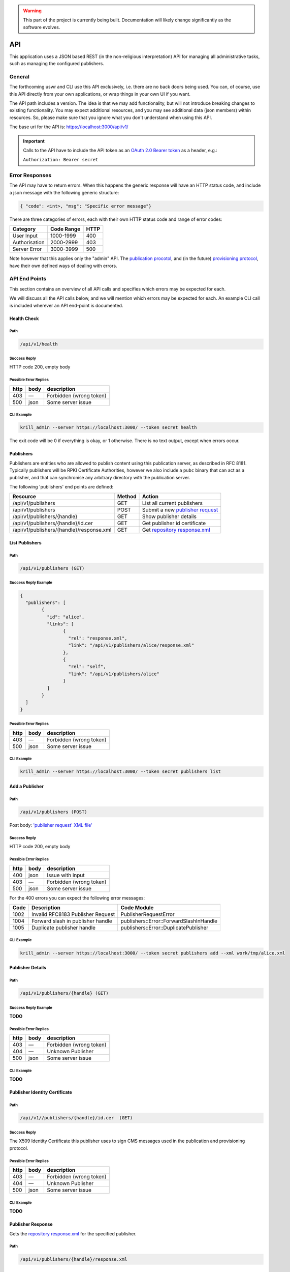 .. _doc_krill_pub_api:

.. WARNING::  This part of the project is currently being built. 
              Documentation will likely change significantly as the software evolves.

API
===

This application uses a JSON based REST (in the non-religious interpretation)
API for managing all administrative tasks, such as managing the configured
publishers.

General
-------

The forthcoming uswr  and CLI use this API exclusively, i.e. there are no back doors
being used. You can, of course, use this API directly from your own 
applications, or wrap things in your own UI if you want.

The API path includes a version. The idea is that we may add functionality, but
will not introduce breaking changes to existing functionality. You may expect
additional resources, and you may see additional data (json members) within 
resources. So, please make sure that you ignore what you don't understand 
when using this API.

The base uri for the API is:
https://localhost:3000/api/v1/

.. Important::  Calls to the API have to include the API token as an `OAuth 2.0 
                Bearer token <https://tools.ietf.org/html/rfc6750#section-2.1>`_ as a
                header, e.g.:
                
                ``Authorization: Bearer secret``
                
Error Responses
---------------

The API may have to return errors. When this happens the generic response 
will have an HTTP status code, and include a json message with the following 
generic structure:

.. code-block:: bash

    { "code": <int>, "msg": "Specific error message"}


There are three categories of errors, each with their own HTTP status code 
and range of error codes:

=============  ============  =====
Category        Code Range   HTTP  
=============  ============  =====
User Input       1000-1999    400
Authorisation    2000-2999    403
Server Error     3000-3999    500
=============  ============  =====

Note however that this applies only the "admin" API. The `publication 
procotol <https://tools.ietf.org/html/rfc8183>`_, and (in the future) `provisioning 
protocol <https://tools.ietf.org/html/rfc6492>`_, have their own defined ways 
of dealing with errors. 

API End Points
--------------

This section contains an overview of all API calls and specifies which errors may be expected for each. 

We will discuss all the API calls below, and we will mention which errors may
be expected for each. An example CLI call is included wherever an API end-point
is documented.

Health Check
""""""""""""

Path
++++

.. code-block:: bash

    /api/v1/health

Success Reply
+++++++++++++

HTTP code 200, empty body

Possible Error Replies
++++++++++++++++++++++

=====  ====  =======================
http   body  description
=====  ====  =======================
403    —     Forbidden (wrong token)
500    json  Some server issue
=====  ====  =======================

CLI Example
+++++++++++

.. code-block:: bash

    krill_admin --server https://localhost:3000/ --token secret health

The exit code will be 0 if everything is okay, or 1 otherwise. There is no 
text output, except when errors occur.

Publishers
""""""""""

Publishers are entities who are allowed to publish content using this 
publication server, as described in RFC 8181. Typically publishers will be 
RPKI Certificate  Authorities, however we also include a ``pubc`` binary that can
act as a publisher, and that can synchronise any arbitrary directory with the
publication server.

The following 'publishers' end points are defined:

==========================================  ========  =================================
Resource                                     Method    Action
==========================================  ========  =================================
/api/v1/publishers                           GET       List all current publishers
/api/v1/publishers                           POST      Submit a new `publisher request 
                                                       <https://tools.ietf.org/html/rfc8183#section-5.2.3>`_
/api/v1/publishers/{handle}                  GET       Show publisher details
/api/v1/publishers/{handle}/id.cer           GET       Get publisher id certificate
/api/v1/publishers/{handle}/response.xml     GET       Get `repository response.xml 
                                                       <https://tools.ietf.org/html/rfc8183#section-5.2.4>`_
==========================================  ========  =================================


List Publishers
"""""""""""""""

Path
++++

.. code-block:: bash

    /api/v1/publishers (GET)

Success Reply Example
+++++++++++++++++++++

.. code-block:: json

	{
	  "publishers": [
		{
		  "id": "alice",
		  "links": [
			{
			  "rel": "response.xml",
			  "link": "/api/v1/publishers/alice/response.xml"
			},
			{
			  "rel": "self",
			  "link": "/api/v1/publishers/alice"
			}
		  ]
		}
	  ]
	}

Possible Error Replies
++++++++++++++++++++++

=====  ====  =======================
http   body  description
=====  ====  =======================
403    —     Forbidden (wrong token)
500    json  Some server issue
=====  ====  =======================

CLI Example
+++++++++++

.. code-block:: bash

    krill_admin --server https://localhost:3000/ --token secret publishers list


Add a Publisher
"""""""""""""""

Path
++++

.. code-block:: bash

    /api/v1/publishers (POST)


Post body: `'publisher request' XML file' <https://tools.ietf.org/html/rfc8183#section-5.2.3>`_

Success Reply
+++++++++++++

HTTP code 200, empty body

Possible Error Replies
++++++++++++++++++++++

=====  ====  =======================
http   body  description
=====  ====  =======================
400    json  Issue with input
403    —     Forbidden (wrong token)
500    json  Some server issue
=====  ====  =======================

For the 400 errors you can expect the following error messages:

======  ===================================  ============================================
Code    Description                          Code Module
======  ===================================  ============================================
1002    Invalid RFC8183 Publisher Request    PublisherRequestError
1004    Forward slash in publisher handle    publishers::Error::ForwardSlashInHandle
1005    Duplicate publisher handle           publishers::Error::DuplicatePublisher
======  ===================================  ============================================

CLI Example
+++++++++++

.. code-block:: bash

   krill_admin --server https://localhost:3000/ --token secret publishers add --xml work/tmp/alice.xml

Publisher Details
"""""""""""""""""

Path
++++

.. code-block:: bash

    /api/v1/publishers/{handle} (GET)  

Success Reply Example
+++++++++++++++++++++

**TODO**

Possible Error Replies
++++++++++++++++++++++

=====  ====  =======================
http   body  description
=====  ====  =======================
403    —     Forbidden (wrong token)
404    —     Unknown Publisher
500    json  Some server issue
=====  ====  =======================

CLI Example
+++++++++++

**TODO**

Publisher Identity Certificate
""""""""""""""""""""""""""""""

Path
++++

.. code-block:: bash

    /api/v1//publishers/{handle}/id.cer  (GET)  

Success Reply
+++++++++++++

The X509 Identity Certificate this publisher uses to sign CMS messages used 
in the publication and provisioning protocol.


Possible Error Replies
++++++++++++++++++++++

=====  ====  =======================
http   body  description
=====  ====  =======================
403    —     Forbidden (wrong token)
404    —     Unknown Publisher
500    json  Some server issue
=====  ====  =======================

CLI Example
+++++++++++

**TODO**

Publisher Response
""""""""""""""""""

Gets the `repository response.xml <https://tools.ietf.org/html/rfc8183#section-5.2.4>`_
for the specified publisher.

Path
++++

.. code-block:: bash

    /api/v1/publishers/{handle}/response.xml


Success Reply Example
+++++++++++++++++++++

**TODO**

Possible Error Replies
++++++++++++++++++++++

=====  ====  =======================
http   body  description
=====  ====  =======================
403    —     Forbidden (wrong token)
404    —     Unknown Publisher
500    json  Some server issue
=====  ====  =======================

CLI Example
+++++++++++

**TODO**

Overview of API Errors
----------------------

User Input Codes
""""""""""""""""

The following user input errors may be returned:

======  ======================================  ========================================
Code    Description                             Code module
======  ======================================  ========================================
1001    Submitted Json cannot be parsed         serde_json::Error
1002    Invalid RFC8183 Publisher Request       PublisherRequestError
1003    Issue with submitted publication XML    pubmsg::MessageError
1004    Forward slash in publisher handle       publishers::Error::ForwardSlashInHandle
1005    Duplicate publisher handle              publishers::Error::DuplicatePublisher
1006    Unknown publisher                       publishers::Error::UnknownPublisher
======  ======================================  ========================================

Authorisation Codes
"""""""""""""""""""

The following authorisation errors may be returned:

======  ==========================================  ===================================
Code    Description                                 Code module
======  ==========================================  ===================================
2001    Submitted protocol CMS does not validate    pubserver::Error::ValidationError
======  ==========================================  ===================================

Server Error Codes
""""""""""""""""""

The following server errors may be returned. These errors indicate that there
 is a bug, or operational issue (e.g. a disk cannot be written to) at the 
 server side:
 
======  ==========================================  ======================================
Code    Description                                 Code module
======  ==========================================  ======================================
3001    Issue with storing/retrieving publisher     pubserver::Error::PublisherStoreError
3002    Issue with updating repository              pubserver::Error::RepositoryError
3003    Issue with signing response CMS             pubserver::Error::ResponderError
======  ==========================================  ======================================


